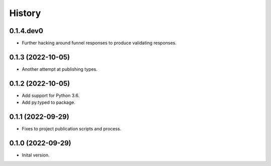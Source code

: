 .. :changelog:

History
-------

.. to_doc

---------------------
0.1.4.dev0
---------------------

* Further hacking around funnel responses to produce validating responses.

---------------------
0.1.3 (2022-10-05)
---------------------

* Another attempt at publishing types.

---------------------
0.1.2 (2022-10-05)
---------------------

* Add support for Python 3.6.
* Add py.typed to package.

---------------------
0.1.1 (2022-09-29)
---------------------

* Fixes to project publication scripts and process.

---------------------
0.1.0 (2022-09-29)
---------------------

* Inital version.
